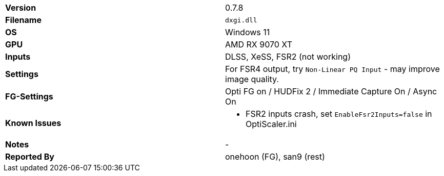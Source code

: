 [cols="1,1"]
|===
|**Version**
|0.7.8

|**Filename**
|`dxgi.dll`

|**OS**
|Windows 11

|**GPU**
|AMD RX 9070 XT

|**Inputs**
|DLSS, XeSS, FSR2 (not working)

|**Settings**
|For FSR4 output, try `Non-Linear PQ Input` - may improve image quality.

|**FG-Settings**
|Opti FG on / HUDFix 2 / Immediate Capture On / Async On

|**Known Issues**
a|
* FSR2 inputs crash, set `EnableFsr2Inputs=false` in OptiScaler.ini

|**Notes**
|-

|**Reported By**
|onehoon (FG), san9 (rest)
|=== 